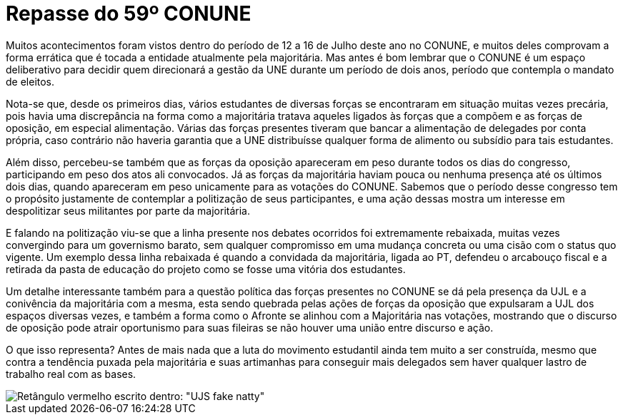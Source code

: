 = Repasse do 59º CONUNE
// :page-subtitle:
:page-identificador: 20230814_repasse_do_59_conune
:page-data: "14 de agosto de 2023"
:page-layout: boletim_post
:page-categories: [boletim_post]
:page-tags: ['boletim']
:page-boletim: 'Agosto/2023'
:page-autoria: 'CAMat'
:page-resumo: ['O 59º CONUNE (Congresso Nacional da União Nacional dos Estudantes), ocorrido entre 12 de 16 de julho, mais uma vez demonstrou sérios problemáticos em relação à condução da entidade pela majoritária. O repasse, na sua íntegra, conta com descrições breves de alguns acontecimentos e do quê eles representam para o movimento estudantil.']

Muitos acontecimentos foram vistos dentro do período de 12 a 16 de Julho deste ano no CONUNE, e muitos deles comprovam a forma errática que é tocada a entidade atualmente pela majoritária. Mas antes é bom lembrar que o CONUNE é um espaço deliberativo para decidir quem direcionará a gestão da UNE durante um período de dois anos, período que contempla o mandato de eleitos.

Nota-se que, desde os primeiros dias, vários estudantes de diversas forças se encontraram em situação muitas vezes precária, pois havia uma discrepância na forma como a majoritária tratava aqueles ligados às forças que a compõem e as forças de oposição, em especial alimentação. Várias das forças presentes tiveram que bancar a alimentação de delegades por conta própria, caso contrário não haveria garantia que a UNE distribuísse qualquer forma de alimento ou subsídio para tais estudantes.

Além disso, percebeu-se também que as forças da oposição apareceram em peso durante todos os dias do congresso, participando em peso dos atos ali convocados. Já as forças da majoritária haviam pouca ou nenhuma presença até os últimos dois dias, quando apareceram em peso unicamente para as votações do CONUNE. Sabemos que o período desse congresso tem o propósito justamente de contemplar a politização de seus participantes, e uma ação dessas mostra um interesse em despolitizar seus militantes por parte da majoritária.

E falando na politização viu-se que a linha presente nos debates ocorridos foi extremamente rebaixada, muitas vezes convergindo para um governismo barato, sem qualquer compromisso em uma mudança concreta ou uma cisão com o status quo vigente. Um exemplo dessa linha rebaixada é quando a convidada da majoritária, ligada ao PT, defendeu o arcabouço fiscal e a retirada da pasta de educação do projeto como se fosse uma vitória dos estudantes.

Um detalhe interessante também para a questão política das forças presentes no CONUNE se dá pela presença da UJL e a conivência da majoritária com a mesma, esta sendo quebrada pelas ações de forças da oposição que expulsaram a UJL dos espaços diversas vezes, e também a forma como o Afronte se alinhou com a Majoritária nas votações, mostrando que o discurso de oposição pode atrair oportunismo para suas fileiras se não houver uma união entre discurso e ação.

O que isso representa? Antes de mais nada que a luta do movimento estudantil ainda tem muito a ser construída, mesmo que contra a tendência puxada pela majoritária e suas artimanhas para conseguir mais delegados sem haver qualquer lastro de trabalho real com as bases.

[.img]
--
image::boletim/posts/{page-identificador}/ujs_fake_natty.png[Retângulo vermelho escrito dentro: "UJS fake natty"]
--